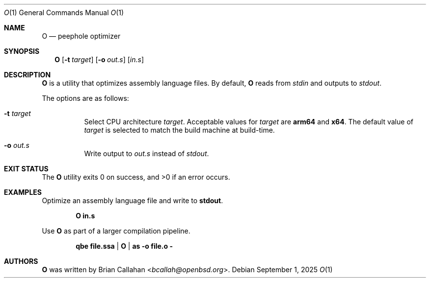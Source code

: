 .\"
.\" O - peephole optimizer
.\"
.\" Copyright (c) 2025 Brian Callahan <bcallah@openbsd.org>
.\"
.\" Permission to use, copy, modify, and distribute this software for any
.\" purpose with or without fee is hereby granted, provided that the above
.\" copyright notice and this permission notice appear in all copies.
.\"
.\" THE SOFTWARE IS PROVIDED "AS IS" AND THE AUTHOR DISCLAIMS ALL WARRANTIES
.\" WITH REGARD TO THIS SOFTWARE INCLUDING ALL IMPLIED WARRANTIES OF
.\" MERCHANTABILITY AND FITNESS. IN NO EVENT SHALL THE AUTHOR BE LIABLE FOR
.\" ANY SPECIAL, DIRECT, INDIRECT, OR CONSEQUENTIAL DAMAGES OR ANY DAMAGES
.\" WHATSOEVER RESULTING FROM LOSS OF USE, DATA OR PROFITS, WHETHER IN AN
.\" ACTION OF CONTRACT, NEGLIGENCE OR OTHER TORTIOUS ACTION, ARISING OUT OF
.\" OR IN CONNECTION WITH THE USE OR PERFORMANCE OF THIS SOFTWARE.
.\"
.Dd September 1, 2025
.Dt O 1
.Os
.Sh NAME
.Nm O
.Nd peephole optimizer
.Sh SYNOPSIS
.Nm
.Op Fl t Ar target
.Op Fl o Ar out.s
.Op Ar in.s
.Sh DESCRIPTION
.Nm
is a utility that optimizes assembly language files.
By default,
.Nm
reads from
.Ar stdin
and outputs to
.Ar stdout .
.Pp
The options are as follows:
.Bl -tag -width Ds
.It Fl t Ar target
Select CPU architecture
.Ar target .
Acceptable values for
.Ar target
are
.Sy arm64
and
.Sy x64 .
The default value of
.Ar target
is selected to match the build machine at build-time.
.It Fl o Ar out.s
Write output to
.Ar out.s
instead of
.Ar stdout .
.El
.Sh EXIT STATUS
The
.Nm
utility exits 0 on success, and >0 if an error occurs.
.Sh EXAMPLES
Optimize an assembly language file and write to
.Sy stdout .
.Pp
.Dl O in.s
.Pp
Use
.Nm
as part of a larger compilation pipeline.
.Pp
.Dl qbe file.ssa | O | as -o file.o -
.Sh AUTHORS
.Nm
was written by
.An Brian Callahan Aq Mt bcallah@openbsd.org .
